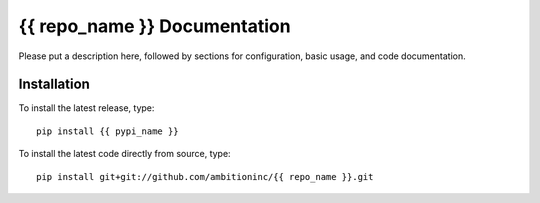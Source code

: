 {{ repo_name }} Documentation
=============================
Please put a description here, followed by sections for configuration, basic usage, and code documentation.

Installation
------------

To install the latest release, type::

    pip install {{ pypi_name }}

To install the latest code directly from source, type::

    pip install git+git://github.com/ambitioninc/{{ repo_name }}.git
